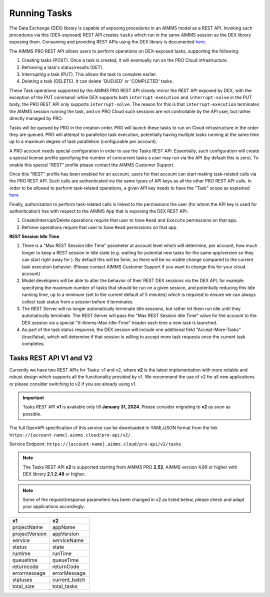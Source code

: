 Running Tasks
=============

The Data Exchange (DEX) library is capable of exposing procedures in an AIMMS model as a REST API. Invoking such
procedures via this (DEX-exposed) REST API creates ``tasks`` which run in the same AIMMS session as the DEX library
exposing them. Consuming and providing REST APIs using the DEX library is documented `here <../dataexchange/rest-server.html>`__.

The AIMMS PRO REST API allows users to perform operations on DEX-exposed tasks, supporting the following:

1. Creating tasks (POST). Once a task is created, it will eventually run on the PRO Cloud infrastructure.
2. Retrieving a task's status/results (GET).
3. Interrupting a task (PUT). This allows the task to complete earlier.
4. Deleting a task (DELETE). It can delete 'QUEUED' or 'COMPLETED' tasks.

These Task operations supported by the AIMMS PRO REST API closely mirror the REST API exposed by DEX, with the exception of
the PUT command: while DEX supports both ``interrupt-execution`` and ``interrupt-solve`` in the PUT body, the PRO REST
API only supports ``interrupt-solve``. The reason for this is that ``interrupt-execution`` terminates the AIMMS session
running the task, and on PRO Cloud such sessions are not controllable by the API user, but rather directly managed by PRO.

Tasks will be queued by PRO in the creation order. PRO will launch these tasks to run on Cloud infrastructure in the order they
are queued. PRO will attempt to parallelize task execution, potentially having multiple tasks running at the same time up to
a maximum degree of task parallelism (configurable per account).

A PRO account needs special configuration in order to use the Tasks REST API. Essentially, such configuration
will create a special license profile specifying the number of concurrent tasks a user may run via the API (by default this is zero).
To enable this special "REST" profile please contact the AIMMS Customer Support.

Once this "REST" profile has been enabled for an account, users for that account can start making task-related calls via the
PRO REST API. Such calls are authenticated via the same types of API keys as all the other PRO REST API calls. In order to be allowed to perform
task-related operations, a given API key needs to have the "Task" scope as explained `here <https://documentation.aimms.com/cloud/rest-api.html#api-keys-and-scopes>`_

Finally, authorization to perform task-related calls is linked to the permissions the user (for whom the API key is used for authentication)
has with respect to the AIMMS App that is exposing the DEX REST API:

1. Create/Interrupt/Delete operations require that user to have ``Read`` and ``Execute`` permissions on that app.
2. Retrieve operations require that user to have ``Read`` permissions on that app.

**REST Session Idle Time**

1. There is a "Max REST Session Idle Time" parameter at account level which will determine, per account, how much longer to keep a REST session in Idle state (e.g. waiting for potential new tasks for the same app/version so they can start right away for ). By default this will be 5min, so there will be no visible change compared to the current task execution behavior. (Please contact AIMMS Customer Support if you want to change this for your cloud account)
2. Model developers will be able to alter the behavior of their REST DEX sessions via the DEX API, for example specifying the maximum number of tasks that should be run on a given session, and potentially reducing this Idle running time, up to a minimum (set to the current default of 5 minutes) which is required to ensure we can always collect task status from a session before it terminates.
3. The REST Server will no longer automatically terminate Idle sessions, but rather let them run idle until they automatically terminate. The REST Server will pass the "Max REST Session Idle Time" value for the account to the DEX session via a special "X-Aimms-Max-Idle-Time" header each time a new task is launched.
4. As part of the task status response, the DEX session will include one additional field "Accept-More-Tasks" (true/false), which will determine if that session is willing to accept more task requests once the current task completes.

Tasks REST API V1 and V2
------------------------

Currently we have two REST APIs for Tasks: v1 and v2, where **v2** is the latest implementation with more reliable and robust design which supports all the functionality provided by v1. We recommend the use of v2 for all new applications or please consider switching to v2 if you are already using v1.

.. important::

   Tasks REST API **v1** is available only till **January 31, 2024**. Please consider migrating to **v2** as soon as possible.

The full OpenAPI specification of this service can be downloaded in YAML/JSON format from the link ``https://[account-name].aimms.cloud/pro-api/v2/``.

Service Endpoint: ``https://[account-name].aimms.cloud/pro-api/v2/tasks``

.. note::

   The Tasks REST API **v2** is supported starting from AIMMS PRO **2.52**, AIMMS version 4.89 or higher with DEX library **2.1.2.48** or higher.

.. note::

   Some of the request/response parameters has been changed in v2 as listed below, please check and adapt your applications accordingly.

.. csv-table:: 
   :header: "v1", "v2"
   :widths: 10, 10

    projectName , appName 
	projectVersion , appVersion
	service , serviceName
	status , state 
	runtime , runTime 
	queuetime , queueTime 
	returncode , returnCode 
	errormessage , errorMessage 
	statuses , current_batch
	total_size , total_tasks








  
